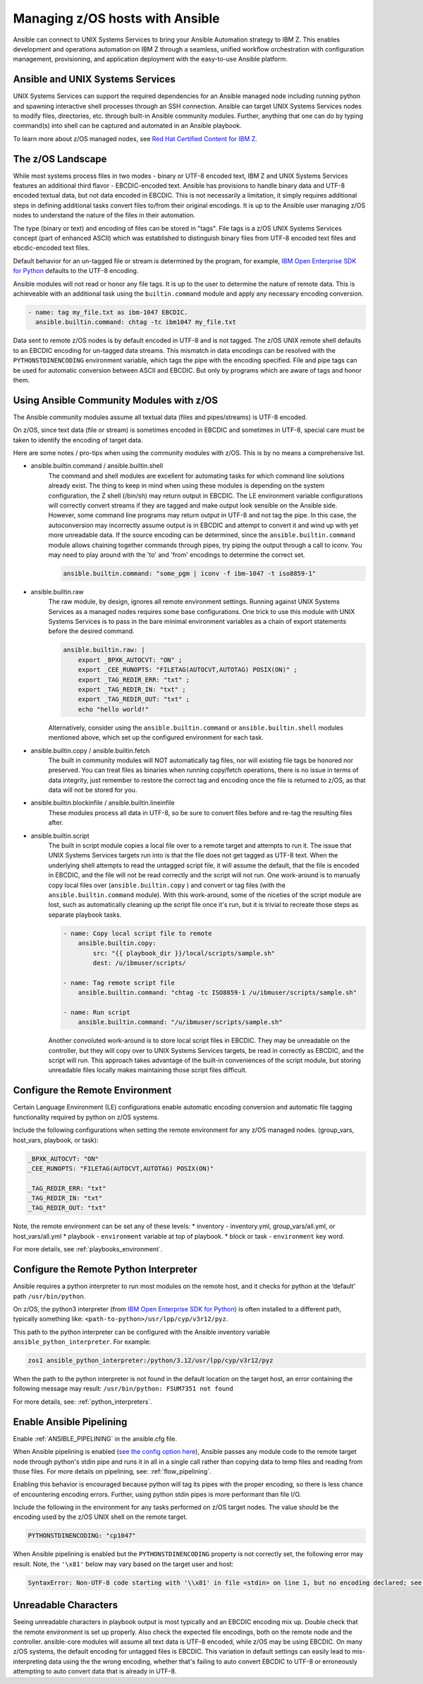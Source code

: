 .. _working_with_zos:


Managing z/OS hosts with Ansible
================================


Ansible can connect to UNIX Systems Services to bring your Ansible Automation strategy to IBM Z.
This enables development and operations automation on IBM Z through a seamless, unified workflow orchestration with configuration management, provisioning, and application deployment with the easy-to-use Ansible platform.


Ansible and UNIX Systems Services
---------------------------------
UNIX Systems Services can support the required dependencies for an Ansible managed node including running python and spawning interactive shell processes through an SSH connection.
Ansible can target UNIX Systems Services nodes to modify files, directories, etc. through built-in Ansible community modules. Further, 
anything that one can do by typing command(s) into shell can be captured and automated in an Ansible playbook.

To learn more about z/OS managed nodes, see `Red Hat Certified Content for IBM Z <https://ibm.github.io/z_ansible_collections_doc/>`_.


The z/OS Landscape
-------------------
While most systems process files in two modes - binary or UTF-8 encoded text, IBM Z and UNIX Systems Services features an additional third flavor - EBCDIC-encoded text.
Ansible has provisions to handle binary data and UTF-8 encoded textual data, but not data encoded in EBCDIC.
This is not necessarily a limitation, it simply requires additional steps in defining additional tasks convert files to/from their original encodings.
It is up to the Ansible user managing z/OS nodes to understand the nature of the files in their automation.

The type (binary or text) and encoding of files can be stored in "tags". File tags is a z/OS UNIX Systems Services concept (part of enhanced ASCII) which was established to distinguish binary files from UTF-8 encoded text files and ebcdic-encoded text files.

Default behavior for an un-tagged file or stream is determined by the program, for example, 
`IBM Open Enterprise SDK for Python <https://www.ibm.com/products/open-enterprise-python-zos>`__ defaults to the UTF-8 encoding.

Ansible modules will not read or honor any file tags. It is up to the user to determine the nature of remote data. This is achieveable with an additional task using the ``builtin.command`` module and apply any necessary encoding conversion.

.. code-block:: yaml

    - name: tag my_file.txt as ibm-1047 EBCDIC.
      ansible.builtin.command: chtag -tc ibm1047 my_file.txt


Data sent to remote z/OS nodes is by default encoded in UTF-8 and is not tagged.
The z/OS UNIX remote shell defaults to an EBCDIC encoding for un-tagged data streams. 
This mismatch in data encodings can be resolved with the ``PYTHONSTDINENCODING`` environment variable,
which tags the pipe with the encoding specified. 
File and pipe tags can be used for automatic conversion between ASCII and EBCDIC. But only by programs which are aware of tags and honor them.


Using Ansible Community Modules with z/OS
-----------------------------------------

The Ansible community modules assume all textual data (files and pipes/streams) is UTF-8 encoded.

On z/OS, since text data (file or stream) is sometimes encoded in EBCDIC and sometimes in UTF-8, special care must be taken to identify the encoding of target data.

Here are some notes / pro-tips when using the community modules with z/OS. This is by no means a comprehensive list.

* ansible.builtin.command / ansible.builtin.shell
    The command and shell modules are excellent for automating tasks for which command line solutions already exist. 
    The thing to keep in mind when using these modules is depending on the system configuration, the Z shell (/bin/sh) may return output in EBCDIC.
    The LE environment variable configurations will correctly convert streams if they are tagged and make output look sensible on the Ansible side.
    However, some command line programs may return output in UTF-8 and not tag the pipe.
    In this case, the autoconversion may incorrectly assume output is in EBCDIC and attempt to convert it and wind up with yet more unreadable data.
    If the source encoding can be determined, since the ``ansible.builtin.command`` module allows chaining together commands through pipes, try piping the output through a call to iconv.
    You may need to play around with the 'to' and 'from' encodings to determine the correct set.

    .. code-block:: yaml

        ansible.builtin.command: "some_pgm | iconv -f ibm-1047 -t iso8859-1"


* ansible.builtin.raw
    The raw module, by design, ignores all remote environment settings. Running against UNIX Systems Services as a managed nodes requires some base configurations.
    One trick to use this module with UNIX Systems Services is to pass in the bare minimal environment variables as a chain of export statements before the desired command.

    .. code-block:: yaml

        ansible.builtin.raw: |
            export _BPXK_AUTOCVT: "ON" ;
            export _CEE_RUNOPTS: "FILETAG(AUTOCVT,AUTOTAG) POSIX(ON)" ;
            export _TAG_REDIR_ERR: "txt" ;
            export _TAG_REDIR_IN: "txt" ;
            export _TAG_REDIR_OUT: "txt" ;
            echo "hello world!"

    Alternatively, consider using the ``ansible.builtin.command`` or ``ansible.builtin.shell`` modules mentioned above,
    which set up the configured environment for each task.


* ansible.builtin.copy / ansible.builtin.fetch
    The built in community modules will NOT automatically tag files, nor will existing file tags be honored nor preserved.
    You can treat files as binaries when running copy/fetch operations, there is no issue in terms of data integrity,
    just remember to restore the correct tag and encoding once the file is returned to z/OS, as that data will not be stored for you.

* ansible.builtin.blockinfile / ansible.builtin.lineinfile
    These modules process all data in UTF-8, so be sure to convert files before and re-tag the resulting files after.

* ansible.builtin.script
    The built in script module copies a local file over to a remote target and attempts to run it.
    The issue that UNIX Systems Services targets run into is that the file does not get tagged as UTF-8 text.
    When the underlying shell attempts to read the untagged script file, it will assume the default,
    that the file is encoded in EBCDIC, and the file will not be read correctly and the script will not run.
    One work-around is to manually copy local files over (``ansible.builtin.copy`` ) and convert or tag files (with the ``ansible.builtin.command`` module).
    With this work-around, some of the niceties of the script module are lost, such as automatically cleaning up the script file once it's run,
    but it is trivial to recreate those steps as separate playbook tasks.

    .. code-block:: yaml

        - name: Copy local script file to remote
            ansible.builtin.copy:
                src: "{{ playbook_dir }}/local/scripts/sample.sh"
                dest: /u/ibmuser/scripts/

        - name: Tag remote script file
            ansible.builtin.command: "chtag -tc ISO8859-1 /u/ibmuser/scripts/sample.sh"

        - name: Run script
            ansible.builtin.command: "/u/ibmuser/scripts/sample.sh"

    Another convoluted work-around is to store local script files in EBCDIC.
    They may be unreadable on the controller, but they will copy over to UNIX Systems Services targets,
    be read in correctly as EBCDIC, and the script will run. This approach takes advantage of the built-in conveniences of the script module,
    but storing unreadable files locally makes maintaining those script files difficult.

Configure the Remote Environment
-----------------------------------

Certain Language Environment (LE) configurations enable automatic encoding conversion and automatic file tagging functionality required by python on z/OS systems.

Include the following configurations when setting the remote environment for any z/OS managed nodes. (group_vars, host_vars, playbook, or task):

.. code-block:: yaml

    _BPXK_AUTOCVT: "ON"
    _CEE_RUNOPTS: "FILETAG(AUTOCVT,AUTOTAG) POSIX(ON)"

    _TAG_REDIR_ERR: "txt"
    _TAG_REDIR_IN: "txt"
    _TAG_REDIR_OUT: "txt"


Note, the remote environment can be set any of these levels:
* inventory - inventory.yml, group_vars/all.yml, or host_vars/all.yml
* playbook - ``environment`` variable at top of playbook.
* block or task - ``environment`` key word.

For more details, see :ref:`playbooks_environment`.

Configure the Remote Python Interpreter
----------------------------------------

Ansible requires a python interpreter to run most modules on the remote host, and it checks for python at the ‘default’ path ``/usr/bin/python``.

On z/OS, the python3 interpreter (from `IBM Open Enterprise SDK for Python <https://www.ibm.com/products/open-enterprise-python-zos>`_) is often installed to a different path, typically something like: 
``<path-to-python>/usr/lpp/cyp/v3r12/pyz``.

This path to the python interpreter can be configured with the Ansible inventory variable ``ansible_python_interpreter``.
For example:

.. code-block:: ini

    zos1 ansible_python_interpreter:/python/3.12/usr/lpp/cyp/v3r12/pyz

When the path to the python interpreter is not found in the default location on the target host, an error containing the following message may result: ``/usr/bin/python: FSUM7351 not found``

For more details, see: :ref:`python_interpreters`.

Enable Ansible Pipelining
---------------------------
Enable :ref:`ANSIBLE_PIPELINING` in the ansible.cfg file.

When Ansible pipelining is enabled (`see the config option here <https://docs.ansible.com/ansible/latest/reference_appendices/config.html#ansible-pipelining>`_),
Ansible passes any module code to the remote target node through python's stdin pipe and runs it in all in a single call rather than copying data to temp files and reading from those files.
For more details on pipelining, see: :ref:`flow_pipelining`.

Enabling this behavior is encouraged because python will tag its pipes with the proper encoding, so there is less chance of encountering encoding errors. 
Further, using python stdin pipes is more performant than file I/O.


Include the following in the environment for any tasks performed on z/OS target nodes.
The value should be the encoding used by the z/OS UNIX shell on the remote target.

.. code-block:: yaml

    PYTHONSTDINENCODING: "cp1047"

When Ansible pipelining is enabled but the ``PYTHONSTDINENCODING`` property is not correctly set, the following error may result.
Note, the ``'\x81'`` below may vary based on the target user and host:

.. code-block::

    SyntaxError: Non-UTF-8 code starting with '\\x81' in file <stdin> on line 1, but no encoding declared; see https://peps.python.org/pep-0263/ for details


Unreadable Characters
---------------------

Seeing unreadable characters in playbook output is most typically and an EBCDIC encoding mix up.
Double check that the remote environment is set up properly.
Also check the expected file encodings, both on the remote node and the controller.
ansible-core modules will assume all text data is UTF-8 encoded, while z/OS may be using EBCDIC.
On many z/OS systems, the default encoding for untagged files is EBCDIC.
This variation in default settings can easily lead to mis-interpreting data using the the wrong encoding,
whether that's failing to auto convert EBCDIC to UTF-8 or erroneously attempting to auto convert data that is already in UTF-8.
